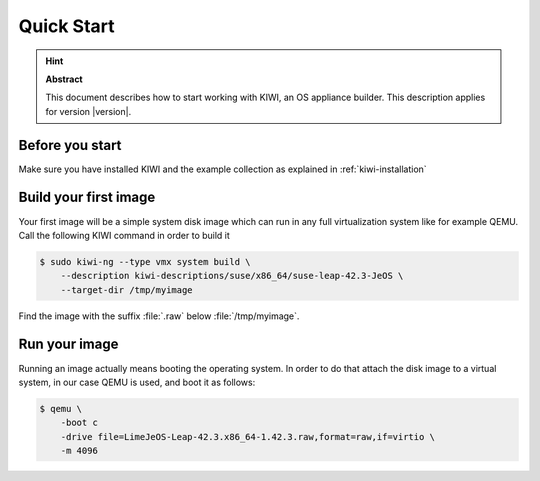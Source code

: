 .. _quick-start:

Quick Start
===========

.. hint:: **Abstract**

   This document describes how to start working with KIWI, an OS appliance
   builder.
   This description applies for version |version|.

Before you start
----------------

Make sure you have installed KIWI and the example collection as
explained in :ref:`kiwi-installation`

Build your first image
----------------------

Your first image will be a simple system disk image which can run
in any full virtualization system like for example QEMU. Call the following
KIWI command in order to build it

.. code:: bash

    $ sudo kiwi-ng --type vmx system build \
        --description kiwi-descriptions/suse/x86_64/suse-leap-42.3-JeOS \
        --target-dir /tmp/myimage

Find the image with the suffix :file:`.raw` below :file:`/tmp/myimage`.

Run your image
--------------

Running an image actually means booting the operating system. In order
to do that attach the disk image to a virtual system, in our case QEMU
is used, and boot it as follows:

.. code:: bash

    $ qemu \
        -boot c
        -drive file=LimeJeOS-Leap-42.3.x86_64-1.42.3.raw,format=raw,if=virtio \
        -m 4096
